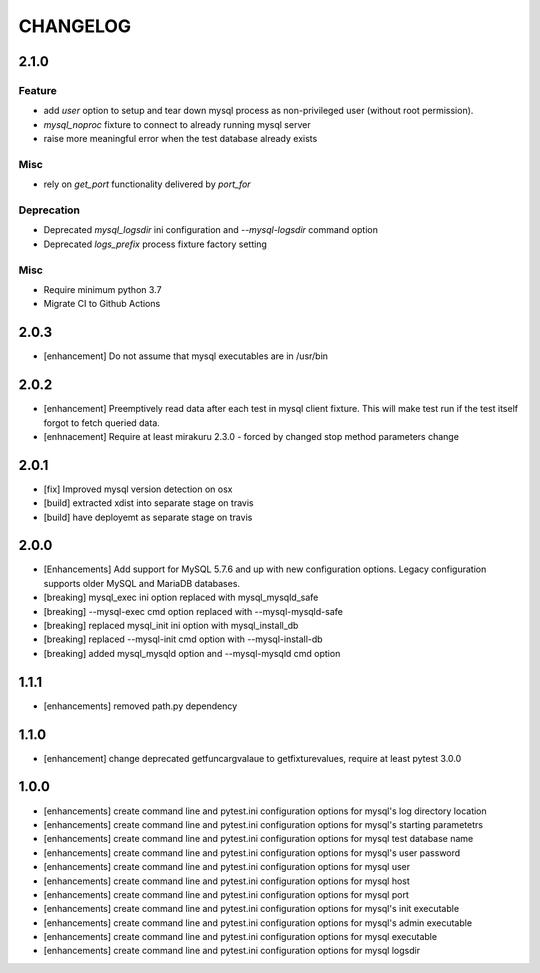 CHANGELOG
=========

2.1.0
----------

Feature
+++++++

- add `user` option to setup and tear down mysql process as non-privileged
  user (without root permission).
- `mysql_noproc` fixture to connect to already running mysql server
- raise more meaningful error when the test database already exists

Misc
++++

- rely on `get_port` functionality delivered by `port_for`


Deprecation
+++++++++++

- Deprecated `mysql_logsdir` ini configuration and `--mysql-logsdir` command option
- Deprecated `logs_prefix` process fixture factory setting

Misc
++++

- Require minimum python 3.7
- Migrate CI to Github Actions

2.0.3
-------

- [enhancement] Do not assume that mysql executables are in /usr/bin

2.0.2
-------

- [enhancement] Preemptively read data after each test in mysql client fixture.
  This will make test run if the test itself forgot to fetch queried data.
- [enhnacement] Require at least mirakuru 2.3.0 - forced by changed stop method parameters change

2.0.1
-------

- [fix] Improved mysql version detection on osx
- [build] extracted xdist into separate stage on travis
- [build] have deployemt as separate stage on travis

2.0.0
-------

- [Enhancements] Add support for MySQL 5.7.6 and up with new configuration options. Legacy configuration supports older MySQL and MariaDB databases.
- [breaking] mysql_exec ini option replaced with mysql_mysqld_safe
- [breaking] --mysql-exec cmd option replaced with --mysql-mysqld-safe
- [breaking] replaced mysql_init ini option with mysql_install_db
- [breaking] replaced --mysql-init cmd option with --mysql-install-db 
- [breaking] added mysql_mysqld option and --mysql-mysqld cmd option

1.1.1
-------

- [enhancements] removed path.py dependency

1.1.0
-------

- [enhancement] change deprecated getfuncargvalaue to getfixturevalues, require at least pytest 3.0.0

1.0.0
-------

- [enhancements] create command line and pytest.ini configuration options for mysql's log directory location
- [enhancements] create command line and pytest.ini configuration options for mysql's starting parametetrs
- [enhancements] create command line and pytest.ini configuration options for mysql test database name
- [enhancements] create command line and pytest.ini configuration options for mysql's user password
- [enhancements] create command line and pytest.ini configuration options for mysql user
- [enhancements] create command line and pytest.ini configuration options for mysql host
- [enhancements] create command line and pytest.ini configuration options for mysql port
- [enhancements] create command line and pytest.ini configuration options for mysql's init executable
- [enhancements] create command line and pytest.ini configuration options for mysql's admin executable
- [enhancements] create command line and pytest.ini configuration options for mysql executable
- [enhancements] create command line and pytest.ini configuration options for mysql logsdir

